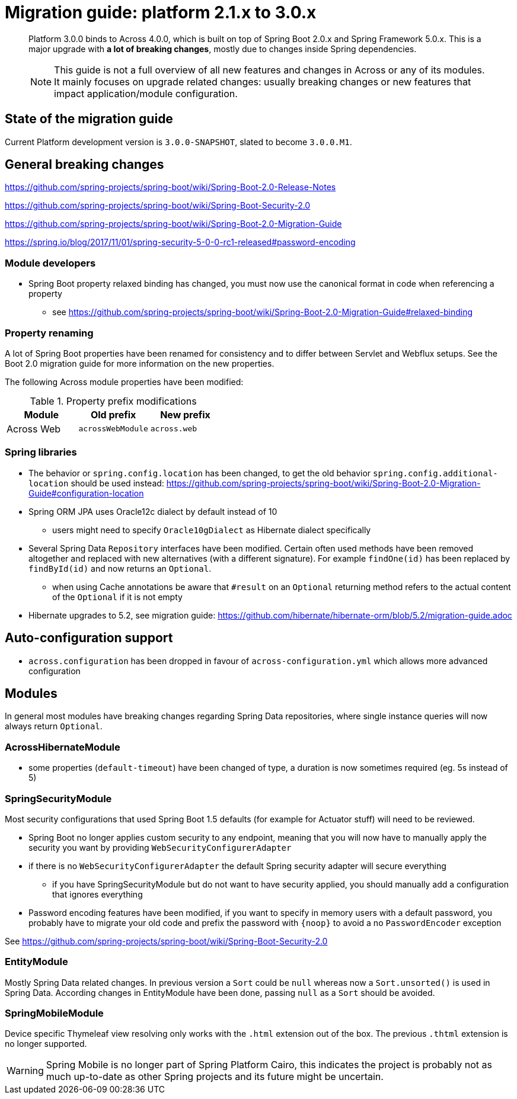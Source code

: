 = Migration guide: platform 2.1.x to 3.0.x

[abstract]
--
Platform 3.0.0 binds to Across 4.0.0, which is built on top of Spring Boot 2.0.x and Spring Framework 5.0.x.
This is a major upgrade with *a lot of breaking changes*, mostly due to changes inside Spring dependencies.

NOTE: This guide is not a full overview of all new features and changes in Across or any of its modules.
It mainly focuses on upgrade related changes: usually breaking changes or new features that impact application/module configuration.
--

== State of the migration guide

Current Platform development version is `3.0.0-SNAPSHOT`, slated to become `3.0.0.M1`.

== General breaking changes

https://github.com/spring-projects/spring-boot/wiki/Spring-Boot-2.0-Release-Notes

https://github.com/spring-projects/spring-boot/wiki/Spring-Boot-Security-2.0

https://github.com/spring-projects/spring-boot/wiki/Spring-Boot-2.0-Migration-Guide

https://spring.io/blog/2017/11/01/spring-security-5-0-0-rc1-released#password-encoding

=== Module developers

* Spring Boot property relaxed binding has changed, you must now use the canonical format in code when referencing a property
** see https://github.com/spring-projects/spring-boot/wiki/Spring-Boot-2.0-Migration-Guide#relaxed-binding

=== Property renaming

A lot of Spring Boot properties have been renamed for consistency and to differ between Servlet and Webflux setups.
See the Boot 2.0 migration guide for more information on the new properties.

The following Across module properties have been modified:

.Property prefix modifications
|===
|Module |Old prefix |New prefix

|Across Web
|`acrossWebModule`
|`across.web`

|===

=== Spring libraries

* The behavior or `spring.config.location` has been changed, to get the old behavior `spring.config.additional-location` should be used instead: https://github.com/spring-projects/spring-boot/wiki/Spring-Boot-2.0-Migration-Guide#configuration-location

* Spring ORM JPA uses Oracle12c dialect by default instead of 10
** users might need to specify `Oracle10gDialect` as Hibernate dialect specifically

* Several Spring Data `Repository` interfaces have been modified.
Certain often used methods have been removed altogether and replaced with new alternatives (with a different signature).
For example `findOne(id)` has been replaced by `findById(id)` and now returns an `Optional`.

** when using Cache annotations be aware that `#result` on an `Optional` returning method refers to the actual content of the `Optional` if it is not empty

* Hibernate upgrades to 5.2, see migration guide: https://github.com/hibernate/hibernate-orm/blob/5.2/migration-guide.adoc

== Auto-configuration support

* `across.configuration` has been dropped in favour of `across-configuration.yml` which allows more advanced configuration

== Modules

In general most modules have breaking changes regarding Spring Data repositories, where single instance queries will now always return `Optional`.

=== AcrossHibernateModule

* some properties (`default-timeout`) have been changed of type, a duration is now sometimes required (eg. 5s instead of 5)

=== SpringSecurityModule

Most security configurations that used Spring Boot 1.5 defaults (for example for Actuator stuff) will need to be reviewed.

* Spring Boot no longer applies custom security to any endpoint, meaning that you will now have to manually apply the security you want by providing `WebSecurityConfigurerAdapter`
* if there is no `WebSecurityConfigurerAdapter` the default Spring security adapter will secure everything
** if you have SpringSecurityModule but do not want to have security applied, you should manually add a configuration that ignores everything
* Password encoding features have been modified, if you want to specify in memory users with a default password, you probably have to migrate your old code and prefix the password with `{noop}` to avoid a no `PasswordEncoder` exception

See https://github.com/spring-projects/spring-boot/wiki/Spring-Boot-Security-2.0

=== EntityModule

Mostly Spring Data related changes.
In previous version a `Sort` could be `null` whereas now a `Sort.unsorted()` is used in Spring Data.
According changes in EntityModule have been done, passing `null` as a `Sort` should be avoided.

=== SpringMobileModule

Device specific Thymeleaf view resolving only works with the `.html` extension out of the box.
The previous `.thtml` extension is no longer supported.

WARNING: Spring Mobile is no longer part of Spring Platform Cairo, this indicates the project is probably not as much up-to-date as other Spring projects and its future might be uncertain.
